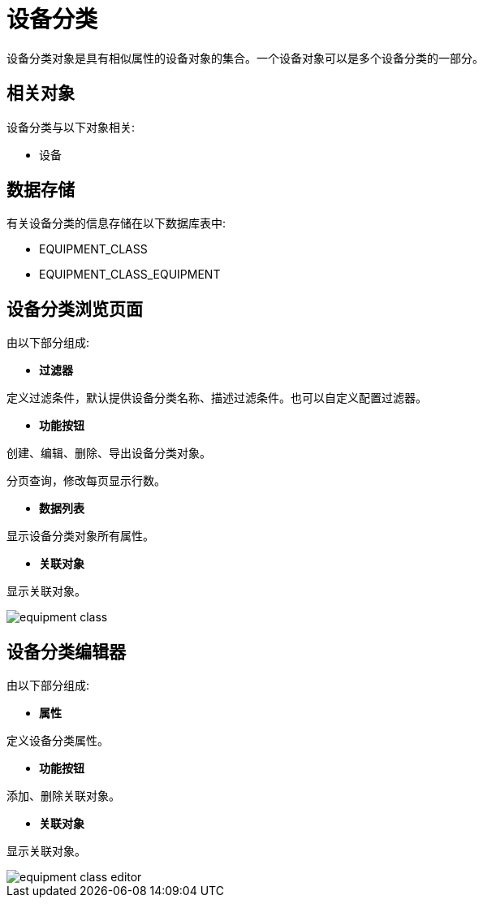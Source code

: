 = 设备分类

设备分类对象是具有相似属性的设备对象的集合。一个设备对象可以是多个设备分类的一部分。


== 相关对象
设备分类与以下对象相关:

* 设备


== 数据存储
有关设备分类的信息存储在以下数据库表中:

* EQUIPMENT_CLASS
* EQUIPMENT_CLASS_EQUIPMENT

== 设备分类浏览页面
由以下部分组成:

* *过滤器*

定义过滤条件，默认提供设备分类名称、描述过滤条件。也可以自定义配置过滤器。

* *功能按钮*

创建、编辑、删除、导出设备分类对象。

分页查询，修改每页显示行数。

* *数据列表*

显示设备分类对象所有属性。

* *关联对象*

显示关联对象。

image::equipment-class.png[align="center"]

== 设备分类编辑器
由以下部分组成:

* *属性*

定义设备分类属性。

* *功能按钮*

添加、删除关联对象。

* *关联对象*

显示关联对象。

image::equipment-class-editor.png[align="center"]